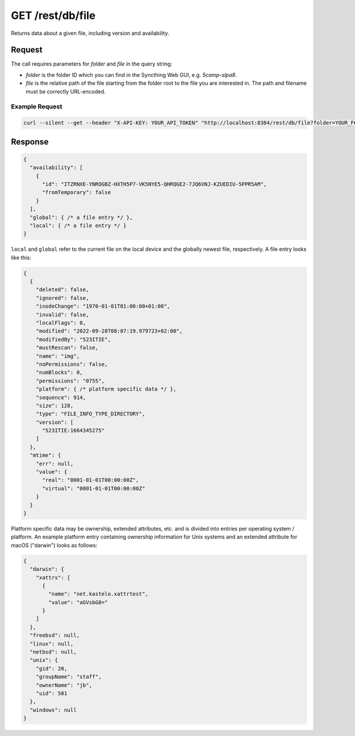 GET /rest/db/file
=================

Returns data about a given file, including version and availability.

Request
-------

The call requires parameters for `folder` and `file` in the query string:

- `folder` is the folder ID which you can find in the Syncthing Web GUI,
  e.g. `5camp-slpa8`.

- `file` is the relative path of the file starting from the folder root to the
  file you are interested in.  The path and filename must be correctly
  URL-encoded.

Example Request
^^^^^^^^^^^^^^^

.. code-block:: bash

    curl --silent --get --header "X-API-KEY: YOUR_API_TOKEN" "http://localhost:8384/rest/db/file?folder=YOUR_FOLDER_ID" --data-urlencode "file=path/to/file.pdf"

Response
--------

.. code-block:: json

    {
      "availability": [
        {
          "id": "ITZRNXE-YNROGBZ-HXTH5P7-VK5NYE5-QHRQGE2-7JQ6VNJ-KZUEDIU-5PPR5AM",
          "fromTemporary": false
        }
      ],
      "global": { /* a file entry */ },
      "local": { /* a file entry */ }
    }

``local`` and ``global`` refer to the current file on the local device and the
globally newest file, respectively.  A file entry looks like this:

.. code-block:: json

    {
      {
        "deleted": false,
        "ignored": false,
        "inodeChange": "1970-01-01T01:00:00+01:00",
        "invalid": false,
        "localFlags": 0,
        "modified": "2022-09-28T08:07:19.979723+02:00",
        "modifiedBy": "523ITIE",
        "mustRescan": false,
        "name": "img",
        "noPermissions": false,
        "numBlocks": 0,
        "permissions": "0755",
        "platform": { /* platform specific data */ },
        "sequence": 914,
        "size": 128,
        "type": "FILE_INFO_TYPE_DIRECTORY",
        "version": [
          "523ITIE:1664345275"
        ]
      },
      "mtime": {
        "err": null,
        "value": {
          "real": "0001-01-01T00:00:00Z",
          "virtual": "0001-01-01T00:00:00Z"
        }
      }
    }

Platform specific data may be ownership, extended attributes, etc. and is
divided into entries per operating system / platform.  An example platform entry
containing ownership information for Unix systems and an extended attribute for
macOS ("darwin") looks as follows:

.. code-block:: json

    {
      "darwin": {
        "xattrs": [
          {
            "name": "net.kastelo.xattrtest",
            "value": "aGVsbG8="
          }
        ]
      },
      "freebsd": null,
      "linux": null,
      "netbsd": null,
      "unix": {
        "gid": 20,
        "groupName": "staff",
        "ownerName": "jb",
        "uid": 501
      },
      "windows": null
    }
